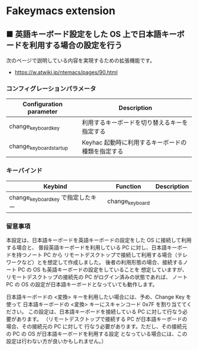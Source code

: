 #+STARTUP: showall indent

* Fakeymacs extension

** ■ 英語キーボード設定をした OS 上で日本語キーボードを利用する場合の設定を行う

次のページで説明している内容を実現するための拡張機能です。

- https://w.atwiki.jp/ntemacs/pages/90.html

*** コンフィグレーションパラメータ

|-------------------------+---------------------------------------------------|
| Configuration parameter | Description                                       |
|-------------------------+---------------------------------------------------|
| change_keyboard_key     | 利用するキーボードを切り替えるキーを指定する      |
| change_keyboard_startup | Keyhac 起動時に利用するキーボードの種類を指定する |
|-------------------------+---------------------------------------------------|

*** キーバインド

|------------------------------------+-----------------+-------------|
| Keybind                            | Function        | Description |
|------------------------------------+-----------------+-------------|
| change_keyboard_key で指定したキー | change_keyboard |             |
|------------------------------------+-----------------+-------------|

*** 留意事項

本設定は、日本語キーボードを英語キーボードの設定をした OS に接続して利用する場合と、
普段英語キーボードを利用している PC に対し、日本語キーボードを持つノート PC から
リモートデスクトップで接続して利用する場合（テレワークなど）とを想定して作成しました。
後者の利用形態の場合、接続するノート PC の OS も英語キーボードの設定をしていることを
想定していますが、リモートデスクトップの接続先の PC がログイン済みの状態であれば、
ノート PC の OS の設定が日本語キーボードとなっていても動作します。

日本語キーボードの <変換> キーを利用したい場合には、予め、Change Key を使って
日本語キーボードの <変換> キーにスキャンコード 0x7F を割り当ててください。
この設定は、日本語キーボードを接続している PC に対して行なう必要があります。
（リモートデスクトップで接続する PC が日本語キーボードの場合、その接続元の PC に対して
行なう必要があります。ただし、その接続元の PC の OS が日本語キーボードを利用する設定
となっている場合には、この設定は行わない方が良いかもしれません。）
